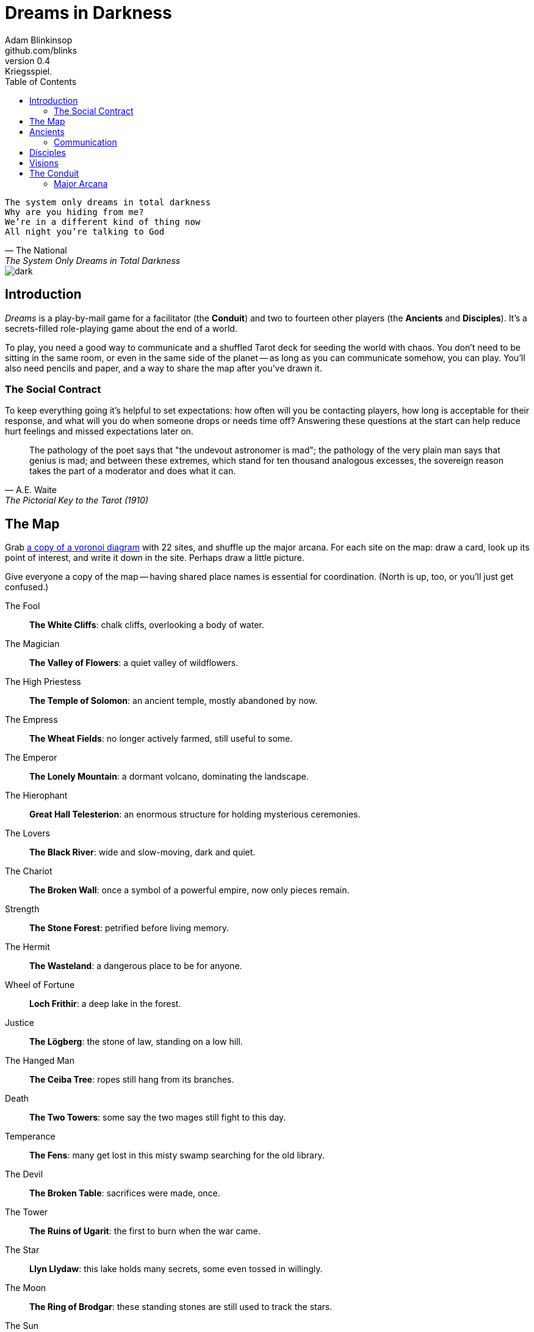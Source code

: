 = Dreams in Darkness
Adam Blinkinsop <github.com/blinks>
v0.4: Kriegsspiel.
:toc: left
:homepage: https://blinks.github.io/dreams-in-darkness/

[verse, The National, The System Only Dreams in Total Darkness]
The system only dreams in total darkness
Why are you hiding from me?
We’re in a different kind of thing now
All night you’re talking to God

image::dark.jpg[]

== Introduction
_Dreams_ is a play-by-mail game for a facilitator (the *Conduit*) and two to fourteen other players (the *Ancients* and *Disciples*).  It's a secrets-filled role-playing game about the end of a world.

To play, you need a good way to communicate and a shuffled Tarot deck for seeding the world with chaos.  You don't need to be sitting in the same room, or even in the same side of the planet -- as long as you can communicate somehow, you can play.  You'll also need pencils and paper, and a way to share the map after you've drawn it.

=== The Social Contract
To keep everything going it's helpful to set expectations: how often will you be contacting players, how long is acceptable for their response, and what will you do when someone drops or needs time off?  Answering these questions at the start can help reduce hurt feelings and missed expectations later on.

[quote, A.E. Waite, The Pictorial Key to the Tarot (1910)]
The pathology of the poet says that "the undevout astronomer is mad"; the pathology of the very plain man says that genius is mad; and between these extremes, which stand for ten thousand analogous excesses, the sovereign reason takes the part of a moderator and does what it can.

== The Map
Grab link:voronoi.html[a copy of a voronoi diagram] with 22 sites, and shuffle up the major arcana.  For each site on the map: draw a card, look up its point of interest, and write it down in the site.  Perhaps draw a little picture.

Give everyone a copy of the map -- having shared place names is essential for coordination.  (North is up, too, or you'll just get confused.)

The Fool::
  *The White Cliffs*: chalk cliffs, overlooking a body of water.

The Magician::
  *The Valley of Flowers*: a quiet valley of wildflowers.

The High Priestess::
  *The Temple of Solomon*: an ancient temple, mostly abandoned by now.

The Empress::
  *The Wheat Fields*: no longer actively farmed, still useful to some.

The Emperor::
  *The Lonely Mountain*: a dormant volcano, dominating the landscape.

The Hierophant::
  *Great Hall Telesterion*: an enormous structure for holding mysterious ceremonies.

The Lovers::
  *The Black River*: wide and slow-moving, dark and quiet.

The Chariot::
  *The Broken Wall*: once a symbol of a powerful empire, now only pieces remain.

Strength::
  *The Stone Forest*: petrified before living memory.

The Hermit::
  *The Wasteland*: a dangerous place to be for anyone.

Wheel of Fortune::
  *Loch Frithir*: a deep lake in the forest.

Justice::
  *The Lögberg*: the stone of law, standing on a low hill.

The Hanged Man::
  *The Ceiba Tree*: ropes still hang from its branches.

Death::
  *The Two Towers*: some say the two mages still fight to this day.

Temperance::
  *The Fens*: many get lost in this misty swamp searching for the old library.

The Devil::
  *The Broken Table*: sacrifices were made, once.

The Tower::
  *The Ruins of Ugarit*: the first to burn when the war came.

The Star::
  *Llyn Llydaw*: this lake holds many secrets, some even tossed in willingly.

The Moon::
  *The Ring of Brodgar*: these standing stones are still used to track the stars.

The Sun::
  *Tournesol Hills*: sunflowers grow atop these hills.

Judgement::
  *The Lost Crypts*: the entrance must be there somewhere.

The World::
  *The City of Gold*: the center of culture, even now.

[quote, Ammurapi.]
My father behold, the enemy's ships came; my cities were burned, and they did evil things in my country. Does not my father know that all my troops and chariots are in the Land of Hatti, and all my ships are in the Land of Lukka? ... Thus, the country is abandoned to itself. May my father know it: the seven ships of the enemy that came here inflicted much damage upon us.

image::woods.jpg[]

== Ancients
Two players are immortal elder beings whose power is constrained.  Their only connection to the world is through people who seek them out.  The only way they can communicate to the world is through visions. The two players acting as Ancients each choose a domain, with an associated power granted if they give up a card draw for that turn.

- Knowledge: you can see the true map and all but the last of your opponent's cards.
- Life: you can heal and raise the dead in one area.
- Light: you can create and manipulate fire in one area.
- Nature: you can connect living things in two distant areas.
- Tempest: you can bring the storm in one area.
- Trickery: you can hide the result of one of your followers' plans.
- War: you can grant an additional card to each of your followers in combat this turn. 

=== Communication
The bloody membrane between worlds is thin between the ancients; they may contact each other directly whenever they like. The mortal realm is further removed.  You will be able to communicate with a disciple only when they make an effort to contact you.

The only way for you to interact with the world is through those mortals attuned to you, so be careful with them.

== Disciples
The rest of the players (aside from the Conduit) are playing Disciples. Split up allegiance between the two Ancients, and choose a playbook:

- Barbarian: you and your tribe are on horseback, and can move an additional area each turn.
- Cleric: you can use some of your god's power, if they grant it to you.
- Fighter: you lead a corps of crusaders, disciplined and hard.
- Ranger: you lead a small crew of special forces, and get an extra card when you do something sneaky.
- Wizard: you are bound by geas to the god who granted you power, but have lots of spell choice.

image::dusk.jpg[]

== Visions
Play is a thread of messages. One thread per day, each day split into turns: morning, mid-day, afternoon, evening, and night.

At the beginning of each turn, the Conduit will contact you. For Ancients, you will get a hand of seven cards at the start of the game, and one new card each turn from then on. If you want to use an ability, you can refuse the card draw. For Disciples, you will learn about your current situation, including how your plans went last turn, if any.

Disciples can then contact their Ancients in prayer, both for orders and for boons and for information. Ancients may _not_ open contact with their Disciples.

Whenever you like, you can message the Conduit with a reply. For Ancients, your reply should include the cards you're granting to each Disciple, and how you use your power, if available. For Disciples, your reply should include your plan for the turn:

- Adventure (Wands): explore ruins, charge into battle, delve into a tomb.
- Intrigue (Cups): sow dissent, spy on plans, go unnoticed.
- Research (Swords): find a hidden path, uncover the map, learn a weakness.
- Toil (Pentacles): construct siegeworks, ford a river, cross a mountain range.

You may move to an adjacent area before your plan, though difficult movement will take up your plan as well.

At the appointed time, the Conduit will gather the cards from the Ancients, and the plans of the Disciples, and resolve everything. If you have not responded by that time, you gain nothing. No response from an Ancient means one card drawn at random for each of their Disciples. No response from a Disciple means they make no plan and remain where they are.

To resolve a plan, look at the Disciple's strength and their skill. Their strength determines how many 10-sided dice they get to roll, and their skill determines how many they get to count towards the result. Normally, a Disciple's strength is one. Cards from their Ancient can increase this, based on the card's rank.

TODO: Plan specifics, and attack/defend/feint/maneuver stances.

[quote, H.P. Lovecraft, The Colour out of Space.]
It all began, old Ammi said, with the meteorite.

image::flame.jpg[]

== The Conduit
You set the pace and describe the world. When you message a player:

- Tell them the truth about what happened.
- Push them into the way of another player.
- Encourage secrets, don't reveal them lightly.
- Use the names you've created.  Make new ones, as needed.
- Add subtle horrors.
- Sometimes, ask one player to help detail what happens to another.

=== Major Arcana
When a player succeeds where Major Arcana was spent, a relic is also granted to that player's Disciple.  Ask the Ancients what it looks like and how to unlock its power.

==== 0 The Fool
Relic: Sows confusion until the next sunrise.

==== I The Magician
Relic: Transmutes elemental objects and forces.

==== II The High Priestess
Relic: Gives you a mysterious vision of the world.

==== III The Empress
Relic: Births something terrible.

==== IV The Emperor
Relic: Controls another mortal for a critical moment.

==== V The Hierophant
Relic: Gives you specific advice on a subject you choose.

==== VI The Lovers
Relic: Gives you a moment alone with someone you know.

==== VII The Chariot
Relic: Enables you to travel quickly until the next sunset.

==== VIII Strength
Relic: Gives you supernatural power until the next sunset.

==== IX The Hermit
Relic: Gives you vision of a distant location.

==== X Wheel of Fortune
Relic: Calls fate to give you a boon.

==== XI Justice
Relic: Weighs yourself and another on the scales.

==== XII The Hanged Man
Relic: Clears your sight until the new moon.

==== XIII Death
Relic: Ends something.

==== XIV Temperance
Relic: Takes something you have in excess to give something you lack.

==== XV The Devil
Relic: Calls for aid from powers you do not understand nor control.

==== XVI The Tower
Relic: Destroys something utterly.

==== XVII The Star
Relic: Restores something mortal at a cost.

==== XVIII The Moon
Relic: Veils you from mortal vision until the next sunrise, or until you draw blood.

==== XIX The Sun
Relic: Gives you the loyalty of all who see you.

==== XX Judgement
Relic: Raises the dead to do your bidding.

==== XXI The World
Relic: Transports you leagues in an instant.
